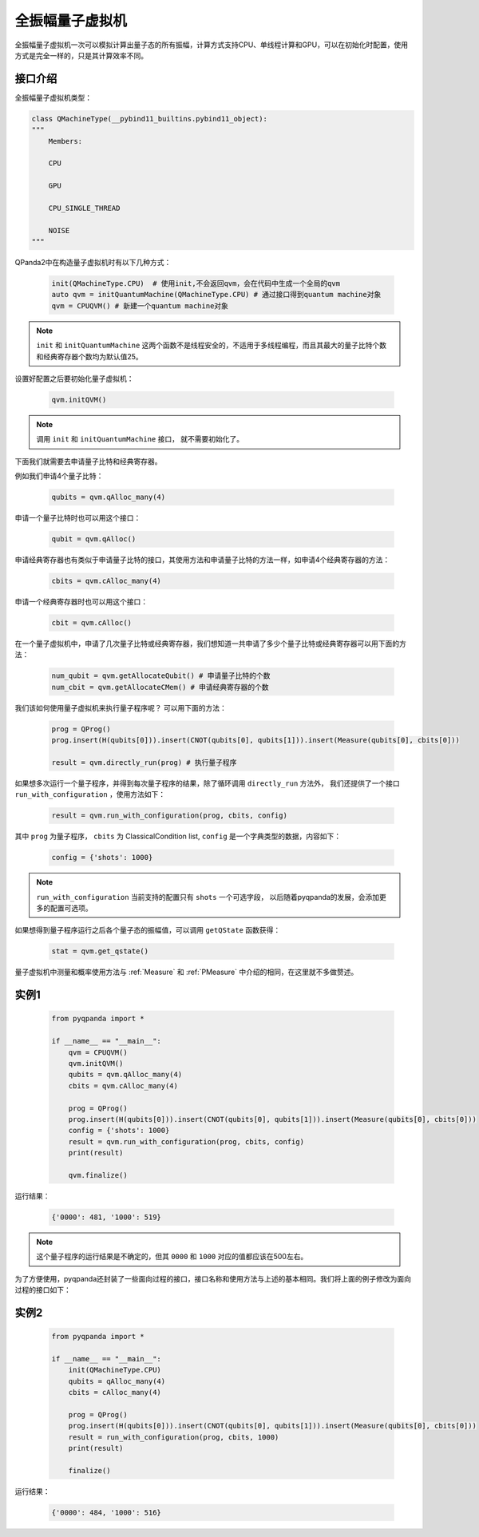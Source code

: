 .. _QuantumMachine:

全振幅量子虚拟机
====================

全振幅量子虚拟机一次可以模拟计算出量子态的所有振幅，计算方式支持CPU、单线程计算和GPU，可以在初始化时配置，使用方式是完全一样的，只是其计算效率不同。

接口介绍
----------------

全振幅量子虚拟机类型：

.. code-block:: python

    class QMachineType(__pybind11_builtins.pybind11_object):
    """
        Members:
        
        CPU
        
        GPU
        
        CPU_SINGLE_THREAD
        
        NOISE
    """

QPanda2中在构造量子虚拟机时有以下几种方式：

    .. code-block:: python

        init(QMachineType.CPU)  # 使用init,不会返回qvm，会在代码中生成一个全局的qvm
        auto qvm = initQuantumMachine(QMachineType.CPU) # 通过接口得到quantum machine对象
        qvm = CPUQVM() # 新建一个quantum machine对象

.. note:: ``init`` 和 ``initQuantumMachine`` 这两个函数不是线程安全的，不适用于多线程编程，而且其最大的量子比特个数和经典寄存器个数均为默认值25。

设置好配置之后要初始化量子虚拟机：

    .. code-block:: python

        qvm.initQVM()

.. note:: 调用 ``init`` 和 ``initQuantumMachine`` 接口， 就不需要初始化了。

下面我们就需要去申请量子比特和经典寄存器。

例如我们申请4个量子比特：

    .. code-block:: python

        qubits = qvm.qAlloc_many(4)

申请一个量子比特时也可以用这个接口：

    .. code-block:: python

        qubit = qvm.qAlloc()

申请经典寄存器也有类似于申请量子比特的接口，其使用方法和申请量子比特的方法一样，如申请4个经典寄存器的方法：

    .. code-block:: python

        cbits = qvm.cAlloc_many(4)

申请一个经典寄存器时也可以用这个接口：

    .. code-block:: python

        cbit = qvm.cAlloc()


在一个量子虚拟机中，申请了几次量子比特或经典寄存器，我们想知道一共申请了多少个量子比特或经典寄存器可以用下面的方法：

    .. code-block:: python

        num_qubit = qvm.getAllocateQubit() # 申请量子比特的个数
        num_cbit = qvm.getAllocateCMem() # 申请经典寄存器的个数

我们该如何使用量子虚拟机来执行量子程序呢？ 可以用下面的方法：

    .. code-block:: python

        prog = QProg()
        prog.insert(H(qubits[0])).insert(CNOT(qubits[0], qubits[1])).insert(Measure(qubits[0], cbits[0]))
        
        result = qvm.directly_run(prog) # 执行量子程序

如果想多次运行一个量子程序，并得到每次量子程序的结果，除了循环调用 ``directly_run`` 方法外， 我们还提供了一个接口 ``run_with_configuration`` ，使用方法如下：

    .. code-block:: python

        result = qvm.run_with_configuration(prog, cbits, config)

其中 ``prog`` 为量子程序， ``cbits`` 为 ClassicalCondition list, ``config`` 是一个字典类型的数据，内容如下：

    .. code-block:: python

        config = {'shots': 1000}

.. note:: ``run_with_configuration`` 当前支持的配置只有 ``shots`` 一个可选字段， 以后随着pyqpanda的发展，会添加更多的配置可选项。

如果想得到量子程序运行之后各个量子态的振幅值，可以调用 ``getQState`` 函数获得：

    .. code-block:: python

        stat = qvm.get_qstate()

量子虚拟机中测量和概率使用方法与 :ref:`Measure` 和 :ref:`PMeasure` 中介绍的相同，在这里就不多做赘述。

实例1
-----------------

    .. code-block:: python

        from pyqpanda import *

        if __name__ == "__main__":
            qvm = CPUQVM()
            qvm.initQVM()
            qubits = qvm.qAlloc_many(4)
            cbits = qvm.cAlloc_many(4)

            prog = QProg()
            prog.insert(H(qubits[0])).insert(CNOT(qubits[0], qubits[1])).insert(Measure(qubits[0], cbits[0]))
            config = {'shots': 1000}
            result = qvm.run_with_configuration(prog, cbits, config)
            print(result)

            qvm.finalize()


运行结果：

    .. code-block:: python

        {'0000': 481, '1000': 519}

.. note:: 这个量子程序的运行结果是不确定的，但其 ``0000`` 和 ``1000`` 对应的值都应该在500左右。

为了方便使用，pyqpanda还封装了一些面向过程的接口，接口名称和使用方法与上述的基本相同。我们将上面的例子修改为面向过程的接口如下：

实例2
------------------

    .. code-block:: python

        from pyqpanda import *

        if __name__ == "__main__":
            init(QMachineType.CPU)
            qubits = qAlloc_many(4)
            cbits = cAlloc_many(4)

            prog = QProg()
            prog.insert(H(qubits[0])).insert(CNOT(qubits[0], qubits[1])).insert(Measure(qubits[0], cbits[0]))
            result = run_with_configuration(prog, cbits, 1000)
            print(result)

            finalize()


运行结果：

    .. code-block:: python

        {'0000': 484, '1000': 516}